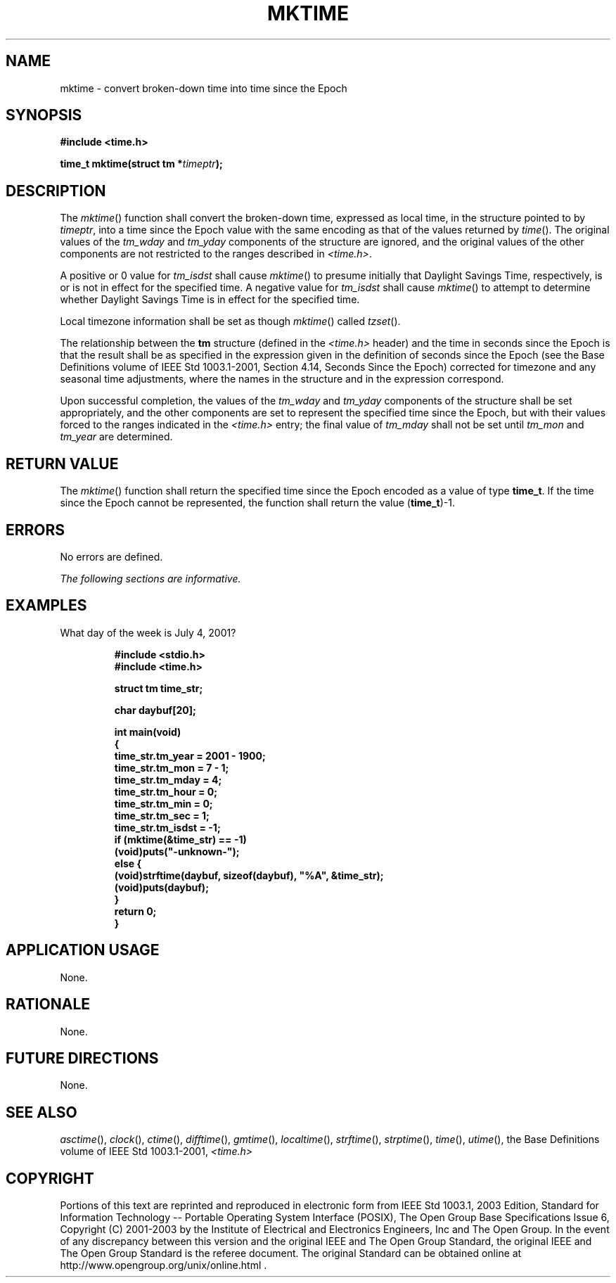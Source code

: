 .\" Copyright (c) 2001-2003 The Open Group, All Rights Reserved 
.TH "MKTIME" 3 2003 "IEEE/The Open Group" "POSIX Programmer's Manual"
.\" mktime 
.SH NAME
mktime \- convert broken-down time into time since the Epoch
.SH SYNOPSIS
.LP
\fB#include <time.h>
.br
.sp
time_t mktime(struct tm *\fP\fItimeptr\fP\fB);
.br
\fP
.SH DESCRIPTION
.LP
The \fImktime\fP() function shall convert the broken-down time, expressed
as local time, in the structure pointed to by
\fItimeptr\fP, into a time since the Epoch value with the same encoding
as that of the values returned by \fItime\fP(). The original values
of the \fItm_wday\fP and \fItm_yday\fP components of the
structure are ignored, and the original values of the other components
are not restricted to the ranges described in \fI<time.h>\fP.
.LP
A
positive or 0 value for \fItm_isdst\fP shall cause \fImktime\fP()
to presume initially that Daylight Savings Time, respectively,
is or is not in effect for the specified time. A negative value for
\fItm_isdst\fP shall cause \fImktime\fP() to attempt to
determine whether Daylight Savings Time is in effect for the specified
time.
.LP
Local timezone information shall be set as though \fImktime\fP() called
\fItzset\fP().
.LP
The relationship between the \fBtm\fP structure (defined in the \fI<time.h>\fP
header) and the time in seconds since the Epoch is that the result
shall be as specified in the expression given in the definition
of seconds since the Epoch (see the Base Definitions volume of IEEE\ Std\ 1003.1-2001,
Section 4.14, Seconds Since the Epoch) corrected for timezone and
any seasonal time
adjustments, where the names in the structure and in the expression
correspond. 
.LP
Upon successful completion, the values of the \fItm_wday\fP and \fItm_yday\fP
components of the structure shall be set
appropriately, and the other components are set to represent the specified
time since the Epoch, but with their values forced to
the ranges indicated in the \fI<time.h>\fP entry; the final value
of \fItm_mday\fP
shall not be set until \fItm_mon\fP and \fItm_year\fP are determined.
.SH RETURN VALUE
.LP
The \fImktime\fP() function shall return the specified time since
the Epoch encoded as a value of type \fBtime_t\fP. If the
time since the Epoch cannot be represented, the function shall return
the value (\fBtime_t\fP)-1.
.SH ERRORS
.LP
No errors are defined.
.LP
\fIThe following sections are informative.\fP
.SH EXAMPLES
.LP
What day of the week is July 4, 2001?
.sp
.RS
.nf

\fB#include <stdio.h>
#include <time.h>
.sp

struct tm time_str;
.sp

char daybuf[20];
.sp

int main(void)
{
    time_str.tm_year = 2001 - 1900;
    time_str.tm_mon = 7 - 1;
    time_str.tm_mday = 4;
    time_str.tm_hour = 0;
    time_str.tm_min = 0;
    time_str.tm_sec = 1;
    time_str.tm_isdst = -1;
    if (mktime(&time_str) == -1)
        (void)puts("-unknown-");
    else {
        (void)strftime(daybuf, sizeof(daybuf), "%A", &time_str);
        (void)puts(daybuf);
    }
    return 0;
}
\fP
.fi
.RE
.SH APPLICATION USAGE
.LP
None.
.SH RATIONALE
.LP
None.
.SH FUTURE DIRECTIONS
.LP
None.
.SH SEE ALSO
.LP
\fIasctime\fP(), \fIclock\fP(), \fIctime\fP(),
\fIdifftime\fP(), \fIgmtime\fP(), \fIlocaltime\fP(), \fIstrftime\fP(),
\fIstrptime\fP(), \fItime\fP(), \fIutime\fP(), the Base
Definitions volume of IEEE\ Std\ 1003.1-2001, \fI<time.h>\fP
.SH COPYRIGHT
Portions of this text are reprinted and reproduced in electronic form
from IEEE Std 1003.1, 2003 Edition, Standard for Information Technology
-- Portable Operating System Interface (POSIX), The Open Group Base
Specifications Issue 6, Copyright (C) 2001-2003 by the Institute of
Electrical and Electronics Engineers, Inc and The Open Group. In the
event of any discrepancy between this version and the original IEEE and
The Open Group Standard, the original IEEE and The Open Group Standard
is the referee document. The original Standard can be obtained online at
http://www.opengroup.org/unix/online.html .

